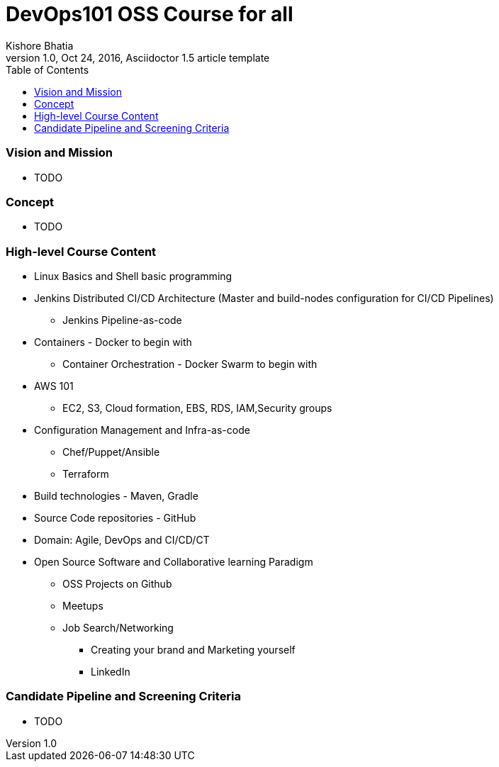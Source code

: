 = DevOps101 OSS Course for all
Kishore Bhatia
1.0, Oct 24, 2016, Asciidoctor 1.5 article template
:toc:
:icons: font
:quick-uri: http://asciidoctor.org/docs/asciidoc-syntax-quick-reference/

=== Vision and Mission 
* TODO

=== Concept 
* TODO

=== High-level Course Content
* Linux Basics and Shell basic programming
* Jenkins Distributed CI/CD Architecture (Master and build-nodes configuration for CI/CD Pipelines)
** Jenkins Pipeline-as-code
* Containers  - Docker to begin with
** Container Orchestration - Docker Swarm to begin with
* AWS 101
** EC2, S3, Cloud formation, EBS, RDS, IAM,Security groups
* Configuration Management and Infra-as-code
** Chef/Puppet/Ansible
** Terraform
* Build technologies - Maven, Gradle
* Source Code repositories - GitHub
* Domain: Agile, DevOps and CI/CD/CT
* Open Source Software and Collaborative learning Paradigm
** OSS Projects on Github
** Meetups
** Job Search/Networking
*** Creating your brand and Marketing yourself
*** LinkedIn


=== Candidate Pipeline and Screening Criteria
* TODO

